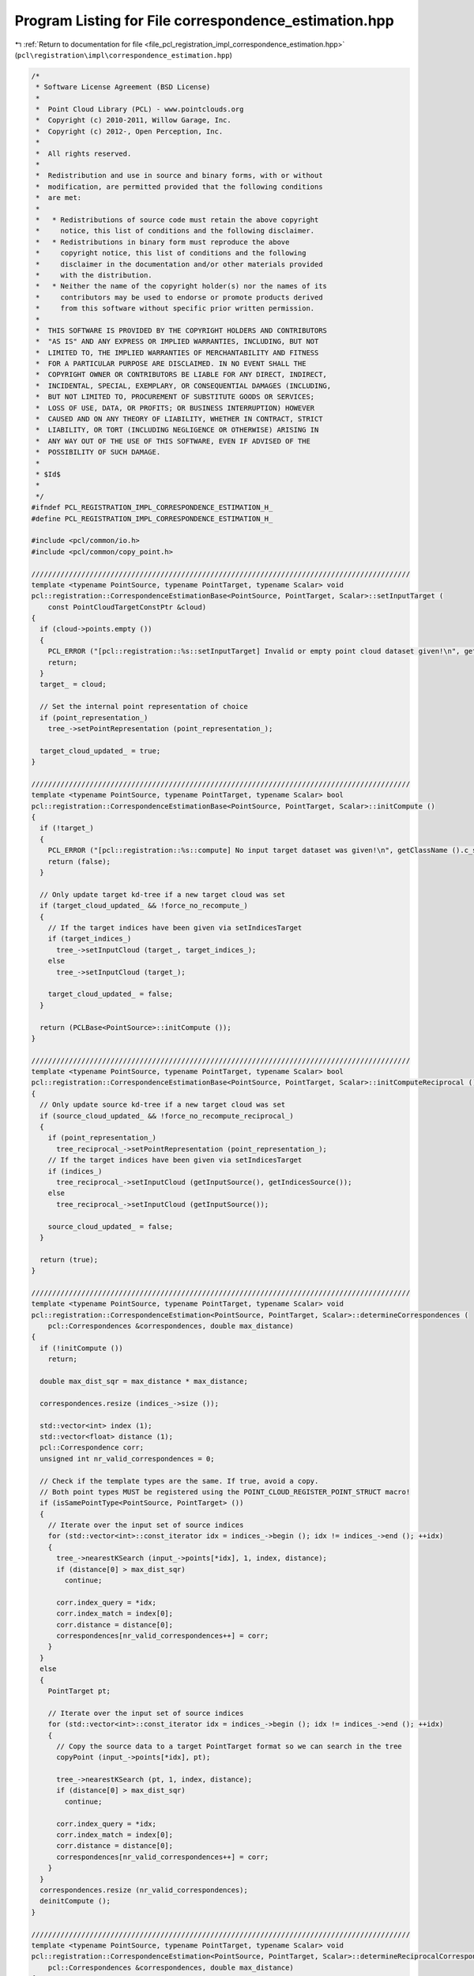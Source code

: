 
.. _program_listing_file_pcl_registration_impl_correspondence_estimation.hpp:

Program Listing for File correspondence_estimation.hpp
======================================================

|exhale_lsh| :ref:`Return to documentation for file <file_pcl_registration_impl_correspondence_estimation.hpp>` (``pcl\registration\impl\correspondence_estimation.hpp``)

.. |exhale_lsh| unicode:: U+021B0 .. UPWARDS ARROW WITH TIP LEFTWARDS

.. code-block:: cpp

   /*
    * Software License Agreement (BSD License)
    *
    *  Point Cloud Library (PCL) - www.pointclouds.org
    *  Copyright (c) 2010-2011, Willow Garage, Inc.
    *  Copyright (c) 2012-, Open Perception, Inc.
    *
    *  All rights reserved.
    *
    *  Redistribution and use in source and binary forms, with or without
    *  modification, are permitted provided that the following conditions
    *  are met:
    *
    *   * Redistributions of source code must retain the above copyright
    *     notice, this list of conditions and the following disclaimer.
    *   * Redistributions in binary form must reproduce the above
    *     copyright notice, this list of conditions and the following
    *     disclaimer in the documentation and/or other materials provided
    *     with the distribution.
    *   * Neither the name of the copyright holder(s) nor the names of its
    *     contributors may be used to endorse or promote products derived
    *     from this software without specific prior written permission.
    *
    *  THIS SOFTWARE IS PROVIDED BY THE COPYRIGHT HOLDERS AND CONTRIBUTORS
    *  "AS IS" AND ANY EXPRESS OR IMPLIED WARRANTIES, INCLUDING, BUT NOT
    *  LIMITED TO, THE IMPLIED WARRANTIES OF MERCHANTABILITY AND FITNESS
    *  FOR A PARTICULAR PURPOSE ARE DISCLAIMED. IN NO EVENT SHALL THE
    *  COPYRIGHT OWNER OR CONTRIBUTORS BE LIABLE FOR ANY DIRECT, INDIRECT,
    *  INCIDENTAL, SPECIAL, EXEMPLARY, OR CONSEQUENTIAL DAMAGES (INCLUDING,
    *  BUT NOT LIMITED TO, PROCUREMENT OF SUBSTITUTE GOODS OR SERVICES;
    *  LOSS OF USE, DATA, OR PROFITS; OR BUSINESS INTERRUPTION) HOWEVER
    *  CAUSED AND ON ANY THEORY OF LIABILITY, WHETHER IN CONTRACT, STRICT
    *  LIABILITY, OR TORT (INCLUDING NEGLIGENCE OR OTHERWISE) ARISING IN
    *  ANY WAY OUT OF THE USE OF THIS SOFTWARE, EVEN IF ADVISED OF THE
    *  POSSIBILITY OF SUCH DAMAGE.
    *
    * $Id$
    *
    */
   #ifndef PCL_REGISTRATION_IMPL_CORRESPONDENCE_ESTIMATION_H_
   #define PCL_REGISTRATION_IMPL_CORRESPONDENCE_ESTIMATION_H_
   
   #include <pcl/common/io.h>
   #include <pcl/common/copy_point.h>
   
   ///////////////////////////////////////////////////////////////////////////////////////////
   template <typename PointSource, typename PointTarget, typename Scalar> void
   pcl::registration::CorrespondenceEstimationBase<PointSource, PointTarget, Scalar>::setInputTarget (
       const PointCloudTargetConstPtr &cloud)
   {
     if (cloud->points.empty ())
     {
       PCL_ERROR ("[pcl::registration::%s::setInputTarget] Invalid or empty point cloud dataset given!\n", getClassName ().c_str ());
       return;
     }
     target_ = cloud;
   
     // Set the internal point representation of choice
     if (point_representation_)
       tree_->setPointRepresentation (point_representation_);
   
     target_cloud_updated_ = true;
   }
   
   ///////////////////////////////////////////////////////////////////////////////////////////
   template <typename PointSource, typename PointTarget, typename Scalar> bool
   pcl::registration::CorrespondenceEstimationBase<PointSource, PointTarget, Scalar>::initCompute ()
   {
     if (!target_)
     {
       PCL_ERROR ("[pcl::registration::%s::compute] No input target dataset was given!\n", getClassName ().c_str ());
       return (false);
     }
   
     // Only update target kd-tree if a new target cloud was set
     if (target_cloud_updated_ && !force_no_recompute_)
     {
       // If the target indices have been given via setIndicesTarget
       if (target_indices_)
         tree_->setInputCloud (target_, target_indices_);
       else
         tree_->setInputCloud (target_);
   
       target_cloud_updated_ = false;
     }
   
     return (PCLBase<PointSource>::initCompute ());
   }
   
   ///////////////////////////////////////////////////////////////////////////////////////////
   template <typename PointSource, typename PointTarget, typename Scalar> bool
   pcl::registration::CorrespondenceEstimationBase<PointSource, PointTarget, Scalar>::initComputeReciprocal ()
   {
     // Only update source kd-tree if a new target cloud was set
     if (source_cloud_updated_ && !force_no_recompute_reciprocal_)
     {
       if (point_representation_)
         tree_reciprocal_->setPointRepresentation (point_representation_);
       // If the target indices have been given via setIndicesTarget
       if (indices_)
         tree_reciprocal_->setInputCloud (getInputSource(), getIndicesSource());
       else
         tree_reciprocal_->setInputCloud (getInputSource());
   
       source_cloud_updated_ = false;
     }
   
     return (true);
   }
   
   ///////////////////////////////////////////////////////////////////////////////////////////
   template <typename PointSource, typename PointTarget, typename Scalar> void
   pcl::registration::CorrespondenceEstimation<PointSource, PointTarget, Scalar>::determineCorrespondences (
       pcl::Correspondences &correspondences, double max_distance)
   {
     if (!initCompute ())
       return;
   
     double max_dist_sqr = max_distance * max_distance;
   
     correspondences.resize (indices_->size ());
   
     std::vector<int> index (1);
     std::vector<float> distance (1);
     pcl::Correspondence corr;
     unsigned int nr_valid_correspondences = 0;
     
     // Check if the template types are the same. If true, avoid a copy.
     // Both point types MUST be registered using the POINT_CLOUD_REGISTER_POINT_STRUCT macro!
     if (isSamePointType<PointSource, PointTarget> ())
     {
       // Iterate over the input set of source indices
       for (std::vector<int>::const_iterator idx = indices_->begin (); idx != indices_->end (); ++idx)
       {
         tree_->nearestKSearch (input_->points[*idx], 1, index, distance);
         if (distance[0] > max_dist_sqr)
           continue;
   
         corr.index_query = *idx;
         corr.index_match = index[0];
         corr.distance = distance[0];
         correspondences[nr_valid_correspondences++] = corr;
       }
     }
     else
     {
       PointTarget pt;
       
       // Iterate over the input set of source indices
       for (std::vector<int>::const_iterator idx = indices_->begin (); idx != indices_->end (); ++idx)
       {
         // Copy the source data to a target PointTarget format so we can search in the tree
         copyPoint (input_->points[*idx], pt);
   
         tree_->nearestKSearch (pt, 1, index, distance);
         if (distance[0] > max_dist_sqr)
           continue;
   
         corr.index_query = *idx;
         corr.index_match = index[0];
         corr.distance = distance[0];
         correspondences[nr_valid_correspondences++] = corr;
       }
     }
     correspondences.resize (nr_valid_correspondences);
     deinitCompute ();
   }
   
   ///////////////////////////////////////////////////////////////////////////////////////////
   template <typename PointSource, typename PointTarget, typename Scalar> void
   pcl::registration::CorrespondenceEstimation<PointSource, PointTarget, Scalar>::determineReciprocalCorrespondences (
       pcl::Correspondences &correspondences, double max_distance)
   {
     if (!initCompute ())
       return;
   
     // setup tree for reciprocal search
     // Set the internal point representation of choice
     if (!initComputeReciprocal())
       return;
     double max_dist_sqr = max_distance * max_distance;
   
     correspondences.resize (indices_->size());
     std::vector<int> index (1);
     std::vector<float> distance (1);
     std::vector<int> index_reciprocal (1);
     std::vector<float> distance_reciprocal (1);
     pcl::Correspondence corr;
     unsigned int nr_valid_correspondences = 0;
     int target_idx = 0;
   
     // Check if the template types are the same. If true, avoid a copy.
     // Both point types MUST be registered using the POINT_CLOUD_REGISTER_POINT_STRUCT macro!
     if (isSamePointType<PointSource, PointTarget> ())
     {
       // Iterate over the input set of source indices
       for (std::vector<int>::const_iterator idx = indices_->begin (); idx != indices_->end (); ++idx)
       {
         tree_->nearestKSearch (input_->points[*idx], 1, index, distance);
         if (distance[0] > max_dist_sqr)
           continue;
   
         target_idx = index[0];
   
         tree_reciprocal_->nearestKSearch (target_->points[target_idx], 1, index_reciprocal, distance_reciprocal);
         if (distance_reciprocal[0] > max_dist_sqr || *idx != index_reciprocal[0])
           continue;
   
         corr.index_query = *idx;
         corr.index_match = index[0];
         corr.distance = distance[0];
         correspondences[nr_valid_correspondences++] = corr;
       }
     }
     else
     {
       PointTarget pt_src;
       PointSource pt_tgt;
      
       // Iterate over the input set of source indices
       for (std::vector<int>::const_iterator idx = indices_->begin (); idx != indices_->end (); ++idx)
       {
         // Copy the source data to a target PointTarget format so we can search in the tree
         copyPoint (input_->points[*idx], pt_src);
   
         tree_->nearestKSearch (pt_src, 1, index, distance);
         if (distance[0] > max_dist_sqr)
           continue;
   
         target_idx = index[0];
   
         // Copy the target data to a target PointSource format so we can search in the tree_reciprocal
         copyPoint (target_->points[target_idx], pt_tgt);
   
         tree_reciprocal_->nearestKSearch (pt_tgt, 1, index_reciprocal, distance_reciprocal);
         if (distance_reciprocal[0] > max_dist_sqr || *idx != index_reciprocal[0])
           continue;
   
         corr.index_query = *idx;
         corr.index_match = index[0];
         corr.distance = distance[0];
         correspondences[nr_valid_correspondences++] = corr;
       }
     }
     correspondences.resize (nr_valid_correspondences);
     deinitCompute ();
   }
   
   //#define PCL_INSTANTIATE_CorrespondenceEstimation(T,U) template class PCL_EXPORTS pcl::registration::CorrespondenceEstimation<T,U>;
   
   #endif /* PCL_REGISTRATION_IMPL_CORRESPONDENCE_ESTIMATION_H_ */
